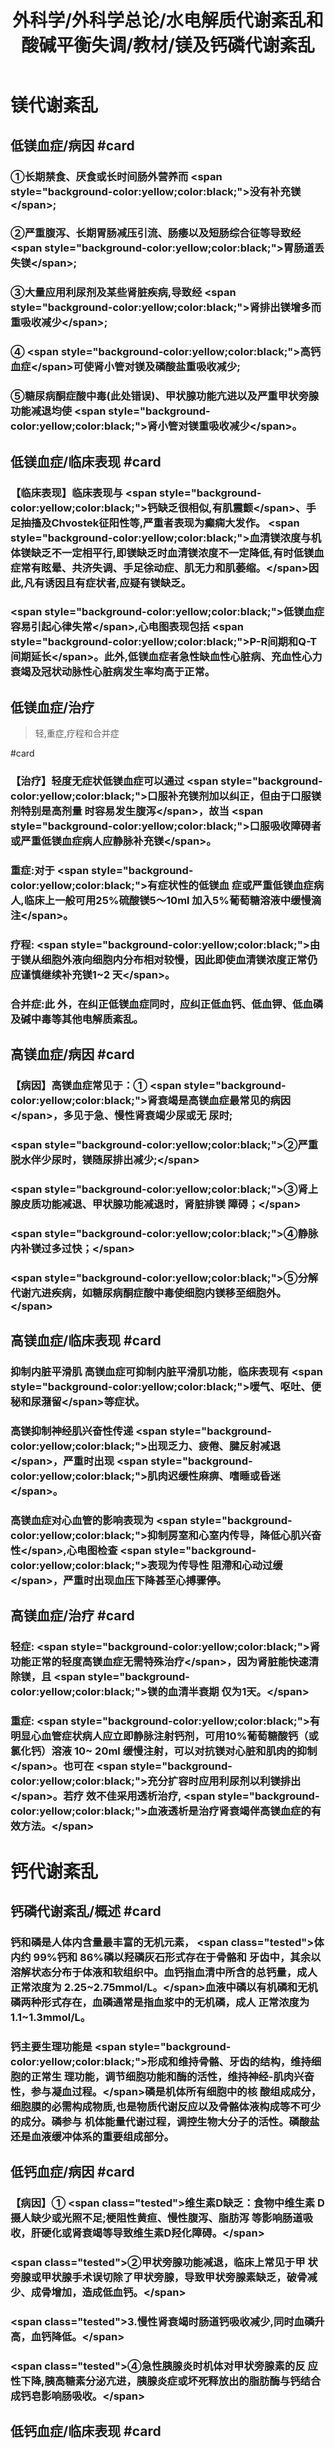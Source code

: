 #+title: 外科学/外科学总论/水电解质代谢紊乱和酸碱平衡失调/教材/镁及钙磷代谢紊乱
#+deck:外科学::外科学总论::水电解质代谢紊乱和酸碱平衡失调::教材::镁及钙磷代谢紊乱

* 镁代谢紊乱
:PROPERTIES:
:collapsed: true
:END:
** 低镁血症/病因 #card
:PROPERTIES:
:id: 624c1bec-b4d1-4d61-8a57-50b2078ada10
:END:
*** ①长期禁食、厌食或长时间肠外营养而 <span style="background-color:yellow;color:black;">没有补充镁</span>;
*** ②严重腹泻、长期胃肠减压引流、肠痿以及短肠综合征等导致经 <span style="background-color:yellow;color:black;">胃肠道丢失镁</span>;
*** ③大量应用利尿剂及某些肾脏疾病,导致经 <span style="background-color:yellow;color:black;">肾排出镁增多而重吸收减少</span>;
*** ④ <span style="background-color:yellow;color:black;">高钙血症</span>可使肾小管对镁及磷酸盐重吸收减少;
*** ⑤糖尿病酮症酸中毒(此处错误)、甲状腺功能亢进以及严重甲状旁腺功能减退均使 <span style="background-color:yellow;color:black;">肾小管对镁重吸收减少</span>。
** 低镁血症/临床表现 #card
:PROPERTIES:
:collapsed: true
:id: 624c1bec-f7c3-472b-81fb-9507fff8c1cd
:END:
*** 【临床表现】临床表现与 <span style="background-color:yellow;color:black;">钙缺乏很相似,有肌震颤</span>、手足抽搐及Chvostek征阳性等,严重者表现为癫痫大发作。 <span style="background-color:yellow;color:black;">血清镁浓度与机体镁缺乏不一定相平行,即镁缺乏时血清镁浓度不一定降低,有时低镁血症常有眩晕、共济失调、手足徐动症、肌无力和肌萎缩。</span>因此,凡有诱因且有症状者,应疑有镁缺乏。
*** <span style="background-color:yellow;color:black;">低镁血症容易引起心律失常</span>,心电图表现包括 <span style="background-color:yellow;color:black;">P-R间期和Q-T间期延长</span>。此外,低镁血症者急性缺血性心脏病、充血性心力衰竭及冠状动脉性心脏病发生率均高于正常。
** 低镁血症/治疗
:PROPERTIES:
:id: 624c1bec-d8fc-4b30-8f3a-3a07028f872e
:END:

#+BEGIN_QUOTE
轻,重症,疗程和合并症
#+END_QUOTE 
#card
*** 【治疗】轻度无症状低镁血症可以通过 <span style="background-color:yellow;color:black;">口服补充镁剂加以纠正，但由于口服镁剂特别是高剂量 时容易发生腹泻</span>，故当 <span style="background-color:yellow;color:black;">口服吸收障碍者或严重低镁血症病人应静脉补充镁</span>。
*** 重症:对于 <span style="background-color:yellow;color:black;">有症状性的低镁血 症或严重低镁血症病人,临床上一般可用25%硫酸镁5～10ml 加入5%葡萄糖溶液中缓慢滴注</span>。
*** 疗程: <span style="background-color:yellow;color:black;">由 于镁从细胞外液向细胞内分布相对较慢，因此即使血清镁浓度正常仍应谨慎继续补充镁1~2 天</span>。
*** 合并症:此 外，在纠正低镁血症同时，应纠正低血钙、低血钾、低血磷及碱中毒等其他电解质紊乱。
** 高镁血症/病因 #card
:PROPERTIES:
:id: 624c1bec-e0f1-421e-8402-d0a8b39f1339
:END:
*** 【病因】高镁血症常见于：① <span style="background-color:yellow;color:black;">肾衰竭是高镁血症最常见的病因</span>，多见于急、慢性肾衰竭少尿或无 尿时;
*** <span style="background-color:yellow;color:black;">②严重脱水伴少尿时，镁随尿排出减少;</span>
*** <span style="background-color:yellow;color:black;">③肾上腺皮质功能减退、甲状腺功能减退时，肾脏排镁 障碍；</span>
*** <span style="background-color:yellow;color:black;">④静脉内补镁过多过快；</span>
*** <span style="background-color:yellow;color:black;">⑤分解代谢亢进疾病，如糖尿病酮症酸中毒使细胞内镁移至细胞外。</span>
** 高镁血症/临床表现 #card
:PROPERTIES:
:id: 624c1bec-0219-4056-9280-8bc50d6a6a68
:END:
*** 抑制内脏平滑肌 高镁血症可抑制内脏平滑肌功能，临床表现有 <span style="background-color:yellow;color:black;">嗳气、呕吐、便秘和尿潴留</span>等症状。
*** 高镁抑制神经肌兴奋性传递  <span style="background-color:yellow;color:black;">出现乏力、疲倦、腱反射减退</span>，严重时出现 <span style="background-color:yellow;color:black;">肌肉迟缓性麻痹、嗜睡或昏迷</span>。
*** 高镁血症对心血管的影响表现为 <span style="background-color:yellow;color:black;">抑制房室和心室内传导，降低心肌兴奋性</span>,心电图检查 <span style="background-color:yellow;color:black;">表现为传导性 阻滯和心动过缓</span>，严重时出现血压下降甚至心搏骤停。
** 高镁血症/治疗 #card
:PROPERTIES:
:id: 624c1bec-e225-48e8-97fe-4fe7e34402c0
:END:
*** 轻症: <span style="background-color:yellow;color:black;">肾功能正常的轻度高镁血症无需特殊治疗</span>，因为肾脏能快速清除镁，且 <span style="background-color:yellow;color:black;">镁的血清半衰期 仅为1天。</span>
*** 重症: <span style="background-color:yellow;color:black;">有明显心血管症状病人应立即静脉注射钙剂，可用10%葡萄糖酸钙（或氯化钙）溶液 10~ 20ml 缓慢注射，可以对抗镁对心脏和肌肉的抑制</span>。也可在 <span style="background-color:yellow;color:black;">充分扩容时应用利尿剂以利镁排出</span>。若疗 效不佳采用透析治疗, <span style="background-color:yellow;color:black;">血液透析是治疗肾衰竭伴高镁血症的有效方法。</span>
* 钙代谢紊乱
:PROPERTIES:
:collapsed: true
:END:
** 钙磷代谢紊乱/概述 #card
:PROPERTIES:
:id: 624c1bec-035d-433f-8254-9544b1858a90
:collapsed: true
:END:
*** 钙和磷是人体内含量最丰富的无机元素， <span class="tested">体内约 99%钙和 86%磷以羟磷灰石形式存在于骨骼和 牙齿中，其余以溶解状态分布于体液和软组织中。血钙指血清中所含的总钙量，成人正常浓度为 2.25~2.75mmol/L。</span>血液中磷以有机磷和无机磷两种形式存在，血磷通常是指血浆中的无机磷，成人 正常浓度为1.1~1.3mmol/L。
*** 钙主要生理功能是 <span style="background-color:yellow;color:black;">形成和维持骨骼、牙齿的结构，维持细胞的正常生 理功能，调节细胞功能和酶的活性，维持神经-肌肉兴奋性，参与凝血过程。</span>磷是机体所有细胞中的核 酸组成成分，细胞膜的必需构成物质,也是物质代谢反应以及骨骼体液构成等不可少的成分。磷参与 机体能量代谢过程，调控生物大分子的活性。磷酸盐还是血液缓冲体系的重要组成部分。
** 低钙血症/病因 #card
:PROPERTIES:
:id: 624c1bec-88a7-4675-a17c-64a47df97d7e
:collapsed: true
:END:
*** 【病因】① <span class="tested">维生素D缺乏：食物中维生素 D摄人缺少或光照不足;梗阻性黄疸、慢性腹泻、脂肪泻 等影响肠道吸收，肝硬化或肾衰竭等导致维生素D羟化障碍。</span>
*** <span class="tested">②甲状旁腺功能减退，临床上常见于甲 状旁腺或甲状腺手术误切除了甲状旁腺，导致甲状旁腺素缺乏，破骨减少、成骨增加，造成低血钙。</span>
*** <span class="tested">3.慢性肾衰竭时肠道钙吸收减少,同时血磷升高，血钙降低。</span>
*** <span class="tested">④急性胰腺炎时机体对甲状旁腺素的反 应性下降,胰高糖素分泌亢进，胰腺炎症或坏死释放出的脂肪酶与钙结合成钙皂影响肠吸收。</span>
** 低钙血症/临床表现 #card
:PROPERTIES:
:id: 624c24c9-8aa3-4cd8-9e80-a25804b3110d
:collapsed: true
:END:
*** 低钙血症时 <span style="background-color:yellow;color:black;">神经肌肉兴奋性升高，出现口周和指(趾)尖麻木及针刺感、手足抽搐、 腱反射亢进、Chvostek 征阳性,严重时可导致喉、气管痉挛</span>、癫痫发作甚至呼吸暂停。
*** 精神症状表现为  <span style="background-color:yellow;color:black;">烦躁不安、抑郁及认知能力减退</span>。
*** 低钙对心血管的影响主要为 <span style="background-color:yellow;color:black;">传导阻滞等心律失常</span>，严重时可出现 <span style="background-color:yellow;color:black;">室 颤、心力衰竭</span>。
*** 心电图典型 <span style="background-color:yellow;color:black;">表现为Q-T间期和 ST 段明显延长</span>。
*** 低钙时可出现骨骼疼痛、病理性骨折、 骨骼畸形。
** 低钙血症/诊断 #card
:PROPERTIES:
:id: 624c24d8-f37f-4e24-a73d-6008e69c7227
:collapsed: true
:END:
*** 【诊断】根据病史、体格检查及实验室检测常可明确诊断， <span style="background-color:yellow;color:black;">血钙浓度低于2.25mmol/L.</span>有诊断 价值。
** 低钙血症/治疗 #card
:PROPERTIES:
:id: 624c24e5-e293-42ce-9a52-97b7c5a6087e
:collapsed: true
:END:
*** 【治疗】低钙血症 <span style="background-color:yellow;color:black;">出现手足抽搐、喉头痉挛等症状时应立即处理，一般用 10% 葡萄糖酸钙 10~ 20ml 稀释后缓慢静脉注射，通常用药后立即起作用。</span>然后可用10% 葡萄糖酸钙稀释于5%葡萄糖溶 液中滴注，调整滴注速度直至血清钙浓度达到正常值下限。
*** <span style="background-color:yellow;color:black;">对伴有低镁血症病人，镁的补充有助于低 钙血症的纠正</span>
*** 慢性低钙血症首先要治疗原发病,如维生素D缺乏、甲状旁腺功能减退， <span style="background-color:yellow;color:black;">通常推荐联 合应用钙和维生素D 制剂</span>,临床上应用最多的是骨化三醇加碳酸钙或葡萄糖酸钙等钙剂，治疗目标是 维持血清钙浓度于正常值低限。
** 高钙血症/病因 #card
:PROPERTIES:
:id: 624c270c-7af4-4af8-9410-b1ee3a218e07
:collapsed: true
:END:
*** <span class="tested">①甲状旁腺功能亢进症：常见于甲状旁腺腺瘤或增生;</span>
*** <span class="tested">②白血病、多发性骨髓瘤等恶性 肿瘤或恶性肿瘤骨转移;</span>
*** <span class="tested">③维生素 D 中毒：长期大量服用维生素D可造成维生素D中毒，导致高钙高 磷血症。</span>
** 高钙血症/临床表现 #card
:PROPERTIES:
:id: 624c27c1-2931-4c68-aea7-1591e6332441
:collapsed: true
:END:
*** <span style="background-color:yellow;color:black;">轻度高钙血症常无特异性症状</span>
*** 血钙浓度进一步增高尤其是合并甲状旁腺功能亢 进病人，可出现 <span style="background-color:yellow;color:black;">疲乏无力、精神不集中、失眼、抑郁、腱反射迟钝、</span>肌力下降等,严重者可出现神志不清 甚至昏迷。恶心、呕吐、便秘在高钙血症病人中十分常见，少数病人合并溃疡病及胰腺炎。
*** 对骨骼系 统影响为 <span style="background-color:yellow;color:black;">尿路结石、骨骼疼痛、畸形或病理性骨折</span>。
*** <span style="background-color:yellow;color:black;">高钙可使心肌兴奋性增加，容易出现心律失常及 洋地黄中毒,心电图表现为Q-T间期缩短</span>，很多病人合并高血压。
** 高钙血症/治疗 #card
:PROPERTIES:
:id: 624c2860-7f70-4b76-9ffe-7f454899d3d9
:collapsed: true
:END:
*** 【治疗】高钙血症治疗包括病因治疗和降低血钙治疗， <span style="background-color:yellow;color:black;">甲状旁腺功能亢进者手术切除腺瘤或增 生的腺组织可彻底治愈</span>。常用的降低血钙方法有：
*** ① <span style="background-color:yellow;color:black;">增加尿钙排出</span>：高钙血症常有低血容量，补充血 容量可增加尿钙排出; <span style="background-color:yellow;color:black;">袢利尿剂可抑制钙重吸收而增加尿钙排泄。</span>
*** ② <span style="background-color:yellow;color:black;">抑制骨吸收：降钙素可抑制骨吸 收</span>、增加尿钙排泄;唑来膦酸盐是目前治疗恶性肿瘤骨转移的标准治疗。
*** ③ <span style="background-color:yellow;color:black;">减少肠道钙吸收</span>：糖皮质激素通过抑制维生素 D减少肠道对钙的吸收，增加肾脏排出钙；口服磷制剂可以降低肠道对钙的吸 收。
*** ④透析： <span style="background-color:yellow;color:black;">透析可有效降低血钙浓度，对肾功能不全或心功能不全病人尤为适用。</span>
* 磷代谢紊乱
:PROPERTIES:
:collapsed: true
:END:
** 低磷血症
*** 低磷血症/病因 #card
:PROPERTIES:
:id: 624c294b-f241-48e1-bdf3-23d80e565cc8
:collapsed: true
:END:
**** ①饥饿、长期禁食，反复呕吐、腹泻等 <span style="background-color:yellow;color:black;">导致肠道吸收磷减少。</span>
**** ② <span style="background-color:yellow;color:black;">急性乙醇中毒、甲状旁腺 功能亢进</span>、长期应用糖皮质激素或利尿剂、代谢性酸中毒、糖尿病等可使得尿磷排泄增加。
**** ③应用 <span style="background-color:yellow;color:black;">胰岛素、雄性激素、大量静脉输注葡萄糖等可促使磷进人细胞内</span>。
**** ④ <span style="background-color:yellow;color:black;">长期肠外营养未补充磷制剂。</span>
*** 低磷血症/临床表现 #card
:PROPERTIES:
:id: 624c29ff-4ca5-4496-8fd9-33c9b60c368c
:collapsed: true
:END:
**** 【临床表现】 <span style="background-color:yellow;color:black;">轻度低磷血症往往因无特异性的临床表现而被忽略</span>。
**** 低磷血症 <span style="background-color:yellow;color:black;">可引起代谢性脑 病，表现为易激动、神志障碍</span>、重症者可有木僵、昏迷。神经肌肉症状表现为肌无力，甚至可因呼吸肌 无力出现呼吸因难，呼吸衰竭。 <span style="background-color:yellow;color:black;">胃肠道症状</span>为食欲下降、恶心、呕吐、腹泻、便秘等。重度低磷血症临 床上还可出现心律失常、急性心力衰竭、心搏骤停、低血压、休克等表现。
*** 低磷血症/诊断 #card
:PROPERTIES:
:id: 624c2a16-e1da-47ef-a767-cc7e312ebb24
:collapsed: true
:END:
**** 【诊断】根据病史、临床症状及实验室检查常可明确诊断，测定尿磷和血磷有助于诊断， <span style="background-color:yellow;color:black;">血清无机磷<0.8mmol/L 时诊断成立。</span>
*** 低磷血症/治疗 #card
:PROPERTIES:
:id: 624c2a16-b593-4d44-a0fd-adc6a51a2ec4
:collapsed: true
:END:
**** 【治疗】 <span style="background-color:yellow;color:black;">低磷血症主要是针对病因治疗,</span>轻度无症状的低磷血症无需特别处理，或每日口服补充 磷1~2g,分次给予。严重低磷血症或症状明显病人需要静脉补充磷，当血清磷<0.3mmol/L每日静脉 补充磷酸盐量为0.3mmol/kg,在24小时内给子。血磷浓度在0.3~0.6mmol/L时一般每日静脉补充 50~60mmol 磷酸盐安全且有效。 <span style="background-color:yellow;color:black;">补充磷制剂时应注意低钙血症</span>、抽搐、低血压、腹泻等， <span style="background-color:yellow;color:black;">应及时纠正 存在的低钾血症和低镁血症以及水、酸碱代谢紊乱</span>,维护心、肺等重要脏器功能。
** 高磷血症
*** 高磷血症/病因 #card
:PROPERTIES:
:id: 624c2af0-dd30-4812-bfb0-32f96462b6e6
:END:
**** <span style="background-color:yellow;color:black;">【病因】①急、慢性肾功能不全，肾排磷减少;</span>
**** <span style="background-color:yellow;color:black;">②甲状旁腺功能低下，尿磷排出减少;</span>
**** <span style="background-color:yellow;color:black;">③维生素D 中毒时可促进肠道及肾脏对磷的重吸收;</span>
**** <span style="background-color:yellow;color:black;">④甲状腺功能亢进可促进溶骨发生;</span>
**** <span style="background-color:yellow;color:black;">⑤急性酸中毒、骨骼肌 破坏、高热、恶性肿瘤等可促使磷向细胞外移出。</span>
*** 高磷血症/临床表现 #card
:PROPERTIES:
:id: 624c2ba5-f240-4221-aaa3-502539cb4ab0
:END:
**** 高磷血症并不产生特殊临床症状， <span style="background-color:yellow;color:black;">急性高磷血症增加钙磷沉淀风险</span>，从而导致软组 织及肾脏钙化，引起肾衰竭。
**** <span style="background-color:yellow;color:black;">高磷常继发性低钙血症，病人可因为低钙引起抽搐、心律失常、低血压等</span> 临床症状。
*** 高磷血症/诊断 #card
:PROPERTIES:
:id: 624c2cc2-5c2b-49f9-9a76-68e8166a1c22
:END:
**** 成人血清无机磷≥1.6mmol/L为高磷血症(hyperphosphatemia）。
*** 高磷血症/治疗 #card
:PROPERTIES:
:id: 624c2c0f-2828-4c8e-b80a-9fa767f8e85f
:END:
**** <span style="background-color:yellow;color:black;">除对原发病作防治外，无症状或肾功能正常的高磷血症无需特殊治疗</span>，过量的磷可以通过肾脏排出。
**** 急性肾衰竭或伴明显高磷血症者， <span style="background-color:yellow;color:black;">可通过血液透析治疗清除过高的血磷</span>。慢性高磷血 症的治疗包括限制食物中磷的摄人，口服钙盐、氢氧化铝等。